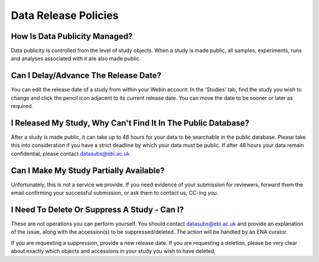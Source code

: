 Data Release Policies
=====================


How Is Data Publicity Managed?
------------------------------
Data publicity is controlled from the level of study objects.
When a study is made public, all samples, experiments, runs and analyses associated with it are also made public.


Can I Delay/Advance The Release Date?
-------------------------------------
You can edit the release date of a study from within your Webin account:
In the 'Studies' tab, find the study you wish to change and click the pencil icon adjacent to its current release date.
You can move the date to be sooner or later as required.

.. image:: images/release_p01.png


I Released My Study, Why Can't Find It In The Public Database?
--------------------------------------------------------------
After a study is made public, it can take up to 48 hours for your data to be searchable in the public database.
Please take this into consideration if you have a strict deadline by which your data must be public.
If after 48 hours your data remain confidential, please contact datasubs@ebi.ac.uk


Can I Make My Study Partially Available?
----------------------------------------
Unfortunately, this is not a service we provide.
If you need evidence of your submission for reviewers, forward them the email confirming your successful submission, or ask them to contact us, CC-ing you.


I Need To Delete Or Suppress A Study - Can I?
---------------------------------------------
These are not operations you can perform yourself.
You should contact datasubs@ebi.ac.uk and provide an explanation of the issue, along with the accession(s) to be suppressed/deleted.
The action will be handled by an ENA curator.

If you are requesting a suppression, provide a new release date.
If you are requesting a deletion, please be very clear about exactly which objects and accessions in your study you wish to have deleted.
